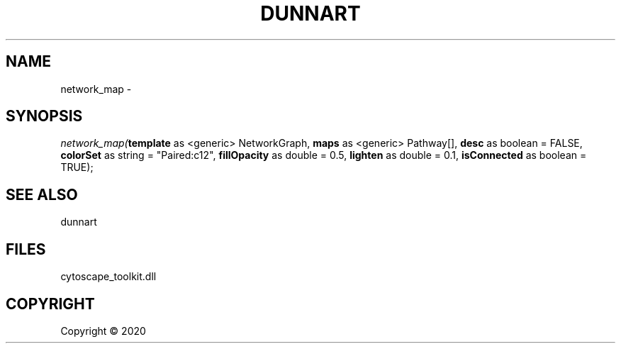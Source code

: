 .\" man page create by R# package system.
.TH DUNNART 1 2000-01-01 "network_map" "network_map"
.SH NAME
network_map \- 
.SH SYNOPSIS
\fInetwork_map(\fBtemplate\fR as <generic> NetworkGraph, 
\fBmaps\fR as <generic> Pathway[], 
\fBdesc\fR as boolean = FALSE, 
\fBcolorSet\fR as string = "Paired:c12", 
\fBfillOpacity\fR as double = 0.5, 
\fBlighten\fR as double = 0.1, 
\fBisConnected\fR as boolean = TRUE);\fR
.SH SEE ALSO
dunnart
.SH FILES
.PP
cytoscape_toolkit.dll
.PP
.SH COPYRIGHT
Copyright ©  2020
